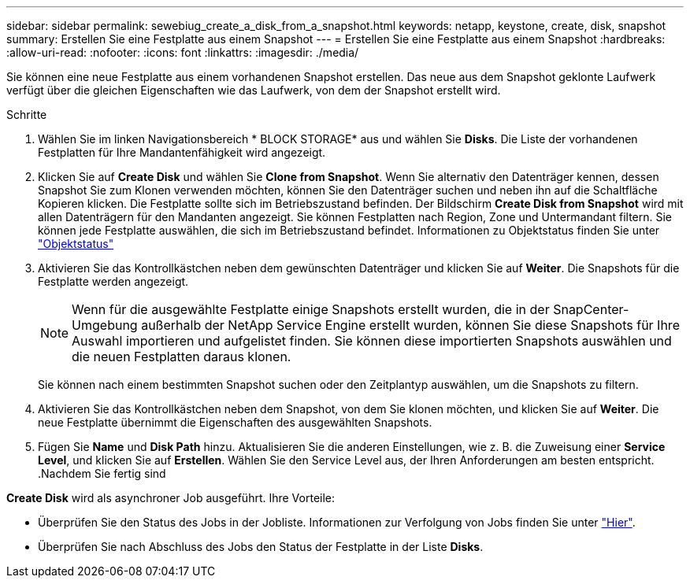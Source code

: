 ---
sidebar: sidebar 
permalink: sewebiug_create_a_disk_from_a_snapshot.html 
keywords: netapp, keystone, create, disk, snapshot 
summary: Erstellen Sie eine Festplatte aus einem Snapshot 
---
= Erstellen Sie eine Festplatte aus einem Snapshot
:hardbreaks:
:allow-uri-read: 
:nofooter: 
:icons: font
:linkattrs: 
:imagesdir: ./media/


[role="lead"]
Sie können eine neue Festplatte aus einem vorhandenen Snapshot erstellen. Das neue aus dem Snapshot geklonte Laufwerk verfügt über die gleichen Eigenschaften wie das Laufwerk, von dem der Snapshot erstellt wird.

.Schritte
. Wählen Sie im linken Navigationsbereich * BLOCK STORAGE* aus und wählen Sie *Disks*. Die Liste der vorhandenen Festplatten für Ihre Mandantenfähigkeit wird angezeigt.
. Klicken Sie auf *Create Disk* und wählen Sie *Clone from Snapshot*. Wenn Sie alternativ den Datenträger kennen, dessen Snapshot Sie zum Klonen verwenden möchten, können Sie den Datenträger suchen und neben ihn auf die Schaltfläche Kopieren klicken. Die Festplatte sollte sich im Betriebszustand befinden. Der Bildschirm *Create Disk from Snapshot* wird mit allen Datenträgern für den Mandanten angezeigt. Sie können Festplatten nach Region, Zone und Untermandant filtern. Sie können jede Festplatte auswählen, die sich im Betriebszustand befindet. Informationen zu Objektstatus finden Sie unter link:sewebiug_netapp_service_engine_web_interface_overview.html#object-states["Objektstatus"]
. Aktivieren Sie das Kontrollkästchen neben dem gewünschten Datenträger und klicken Sie auf *Weiter*. Die Snapshots für die Festplatte werden angezeigt.
+

NOTE: Wenn für die ausgewählte Festplatte einige Snapshots erstellt wurden, die in der SnapCenter-Umgebung außerhalb der NetApp Service Engine erstellt wurden, können Sie diese Snapshots für Ihre Auswahl importieren und aufgelistet finden. Sie können diese importierten Snapshots auswählen und die neuen Festplatten daraus klonen.

+
Sie können nach einem bestimmten Snapshot suchen oder den Zeitplantyp auswählen, um die Snapshots zu filtern.

. Aktivieren Sie das Kontrollkästchen neben dem Snapshot, von dem Sie klonen möchten, und klicken Sie auf *Weiter*. Die neue Festplatte übernimmt die Eigenschaften des ausgewählten Snapshots.
. Fügen Sie *Name* und *Disk Path* hinzu. Aktualisieren Sie die anderen Einstellungen, wie z. B. die Zuweisung einer *Service Level*, und klicken Sie auf *Erstellen*. Wählen Sie den Service Level aus, der Ihren Anforderungen am besten entspricht. .Nachdem Sie fertig sind


*Create Disk* wird als asynchroner Job ausgeführt. Ihre Vorteile:

* Überprüfen Sie den Status des Jobs in der Jobliste. Informationen zur Verfolgung von Jobs finden Sie unter link:sewebiug_netapp_service_engine_web_interface_overview.html#jobs-and-job-status-indicator["Hier"].
* Überprüfen Sie nach Abschluss des Jobs den Status der Festplatte in der Liste *Disks*.

